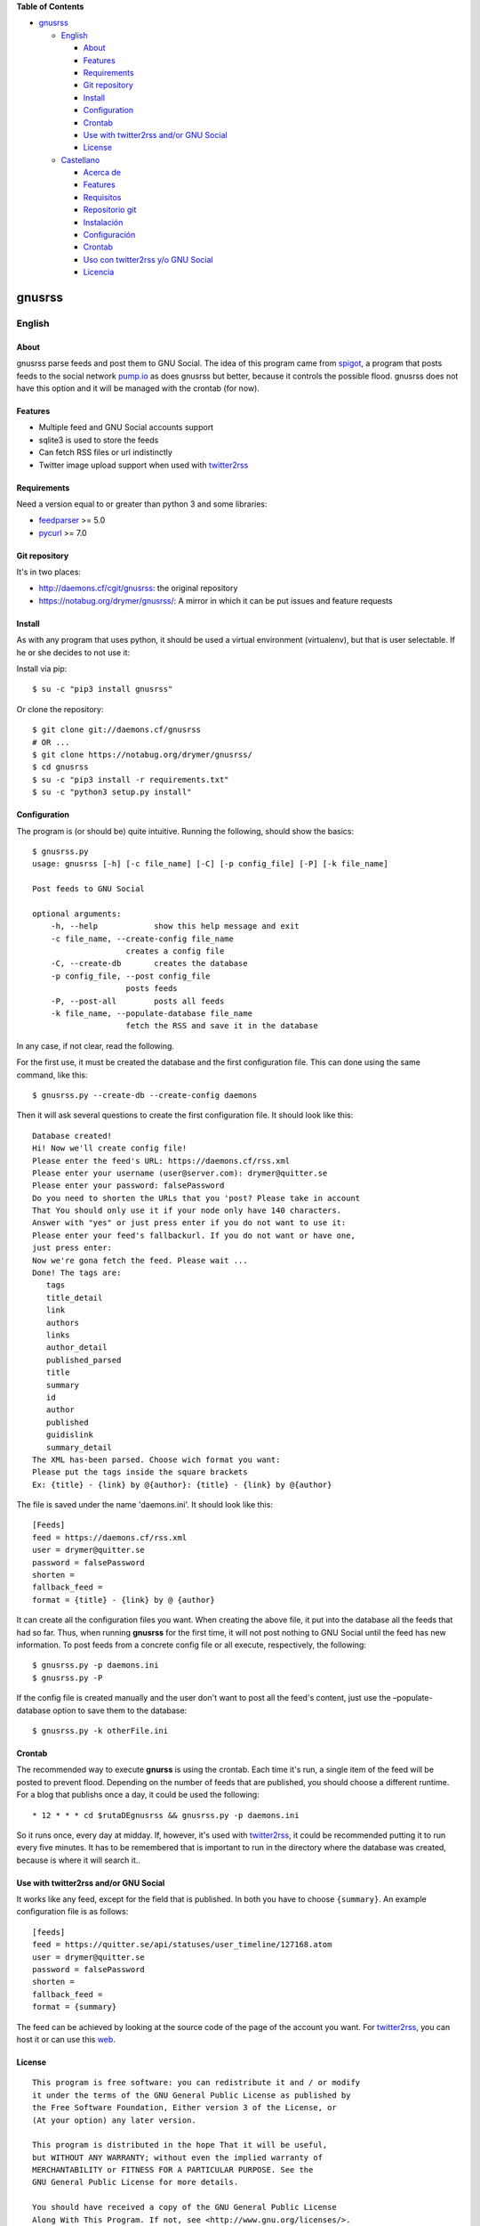 **Table of Contents**

-  `gnusrss <#gnusrss>`__

   -  `English <#english>`__

      -  `About <#about>`__
      -  `Features <#features>`__
      -  `Requirements <#requirements>`__
      -  `Git repository <#git-repository>`__
      -  `Install <#install>`__
      -  `Configuration <#configuration>`__
      -  `Crontab <#crontab>`__
      -  `Use with twitter2rss and/or GNU
         Social <#use-with-twitter2rss-andor-gnu-social>`__
      -  `License <#license>`__

   -  `Castellano <#castellano>`__

      -  `Acerca de <#acerca-de>`__
      -  `Features <#features>`__
      -  `Requisitos <#requisitos>`__
      -  `Repositorio git <#repositorio-git>`__
      -  `Instalación <#instalacin>`__
      -  `Configuración <#configuracin>`__
      -  `Crontab <#crontab>`__
      -  `Uso con twitter2rss y/o GNU
         Social <#uso-con-twitter2rss-yo-gnu-social>`__
      -  `Licencia <#licencia>`__

gnusrss
=======

English
-------

About
~~~~~

gnusrss parse feeds and post them to GNU Social. The idea of ​​this
program came from `spigot <https://github.com/nathans/spigot>`__, a
program that posts feeds to the social network
`pump.io <https://pump.io>`__ as does gnusrss but better, because it
controls the possible flood. gnusrss does not have this option and it
will be managed with the crontab (for now).

Features
~~~~~~~~

-  Multiple feed and GNU Social accounts support
-  sqlite3 is used to store the feeds
-  Can fetch RSS files or url indistinctly
-  Twitter image upload support when used with
   `twitter2rss <http://daemons.cf/cgit/twitter2rss>`__

Requirements
~~~~~~~~~~~~

Need a version equal to or greater than python 3 and some libraries:

-  `feedparser <//pypi.python.org/pypi/feedparser>`__ >= 5.0
-  `pycurl <//pypi.python.org/pypi/pycurl/>`__ >= 7.0

Git repository
~~~~~~~~~~~~~~

It's in two places:

-  http://daemons.cf/cgit/gnusrss: the original repository
-  https://notabug.org/drymer/gnusrss/: A mirror in which it can be put
   issues and feature requests

Install
~~~~~~~

As with any program that uses python, it should be used a virtual
environment (virtualenv), but that is user selectable. If he or she
decides to not use it:

Install via pip:

::

    $ su -c "pip3 install gnusrss"

Or clone the repository:

::

    $ git clone git://daemons.cf/gnusrss
    # OR ...
    $ git clone https://notabug.org/drymer/gnusrss/
    $ cd gnusrss
    $ su -c "pip3 install -r requirements.txt"
    $ su -c "python3 setup.py install"

Configuration
~~~~~~~~~~~~~

The program is (or should be) quite intuitive. Running the following,
should show the basics:

::

    $ gnusrss.py
    usage: gnusrss [-h] [-c file_name] [-C] [-p config_file] [-P] [-k file_name]

    Post feeds to GNU Social

    optional arguments:
        -h, --help            show this help message and exit
        -c file_name, --create-config file_name
                        creates a config file
        -C, --create-db       creates the database
        -p config_file, --post config_file
                        posts feeds
        -P, --post-all        posts all feeds
        -k file_name, --populate-database file_name
                        fetch the RSS and save it in the database

In any case, if not clear, read the following.

For the first use, it must be created the database and the first
configuration file. This can done using the same command, like this:

::

    $ gnusrss.py --create-db --create-config daemons

Then it will ask several questions to create the first configuration
file. It should look like this:

::

    Database created!
    Hi! Now we'll create config file!
    Please enter the feed's URL: https://daemons.cf/rss.xml
    Please enter your username (user@server.com): drymer@quitter.se
    Please enter your password: falsePassword
    Do you need to shorten the URLs that you 'post? Please take in account
    That You should only use it if your node only have 140 characters.
    Answer with "yes" or just press enter if you do not want to use it:
    Please enter your feed's fallbackurl. If you do not want or have one,
    just press enter:
    Now we're gona fetch the feed. Please wait ...
    Done! The tags are:
       tags
       title_detail
       link
       authors
       links
       author_detail
       published_parsed
       title
       summary
       id
       author
       published
       guidislink
       summary_detail
    The XML has-been parsed. Choose wich format you want:
    Please put the tags inside the square brackets
    Ex: {title} - {link} by @{author}: {title} - {link} by @{author}

The file is saved under the name 'daemons.ini'. It should look like
this:

::

    [Feeds]
    feed = https://daemons.cf/rss.xml
    user = drymer@quitter.se
    password = falsePassword
    shorten =
    fallback_feed =
    format = {title} - {link} by @ {author}

It can create all the configuration files you want. When creating the
above file, it put into the database all the feeds that had so far.
Thus, when running **gnusrss** for the first time, it will not post
nothing to GNU Social until the feed has new information. To post feeds
from a concrete config file or all execute, respectively, the following:

::

    $ gnusrss.py -p daemons.ini
    $ gnusrss.py -P

If the config file is created manually and the user don't want to post
all the feed's content, just use the –populate-database option to save
them to the database:

::

    $ gnusrss.py -k otherFile.ini

Crontab
~~~~~~~

The recommended way to execute **gnurss** is using the crontab. Each
time it's run, a single item of the feed will be posted to prevent
flood. Depending on the number of feeds that are published, you should
choose a different runtime. For a blog that publishs once a day, it
could be used the following:

::

    * 12 * * * cd $rutaDEgnusrss && gnusrss.py -p daemons.ini

So it runs once, every day at midday. If, however, it's used with
`twitter2rss <http://daemons.cf/cgit/twitter2rss/>`__, it could be
recommended putting it to run every five minutes. It has to be
remembered that is important to run in the directory where the database
was created, because is where it will search it..

Use with twitter2rss and/or GNU Social
~~~~~~~~~~~~~~~~~~~~~~~~~~~~~~~~~~~~~~

It works like any feed, except for the field that is published. In both
you have to choose ``{summary}``. An example configuration file is as
follows:

::

    [feeds]
    feed = https://quitter.se/api/statuses/user_timeline/127168.atom
    user = drymer@quitter.se
    password = falsePassword
    shorten =
    fallback_feed =
    format = {summary}

The feed can be achieved by looking at the source code of the page of
the account you want. For
`twitter2rss <http://daemons.cf/cgit/twitter2rss>`__, you can host it or
can use this `web <http://daemons.cf/twitter2rss>`__.

License
~~~~~~~

::

    This program is free software: you can redistribute it and / or modify
    it under the terms of the GNU General Public License as published by
    the Free Software Foundation, Either version 3 of the License, or
    (At your option) any later version.

    This program is distributed in the hope That it will be useful,
    but WITHOUT ANY WARRANTY; without even the implied warranty of
    MERCHANTABILITY or FITNESS FOR A PARTICULAR PURPOSE. See the
    GNU General Public License for more details.

    You should have received a copy of the GNU General Public License
    Along With This Program. If not, see <http://www.gnu.org/licenses/>.

Castellano
----------

Acerca de
~~~~~~~~~

gnusrss parsea feeds y los postea en GNU Social. La idea de hacer este
programa surgió de `spigot <https://github.com/nathans/spigot>`__, un
programa que postea feeds en la red social `pump.io <https://pump.io>`__
igual que hace gnusrss pero mejor, ya que controla el posible flood.
gnusrss no tiene esta opción y se controlará con el propio crontab (de
momento).

Features
~~~~~~~~

-  Soporta múltiples feeds y cuentas de GNU Social
-  sqlite3 es usado para guardar los feeds
-  Se puede usar tanto archivos RSS cómo url indistintamente
-  Soporta la súbida de imágenes de Twitter cuando es usado en conjunto
   con `twitter2rss <http://daemons.cf/cgit/twitter2rss>`__

Requisitos
~~~~~~~~~~

Necesita una versión de python igual o superior a la 3 y algunas
librerias:

-  `feedparser <https://pypi.python.org/pypi/feedparser>`__ >= 5.0
-  `pycurl <https://pypi.python.org/pypi/pycurl/>`__ >= 7.0

Repositorio git
~~~~~~~~~~~~~~~

Está en dos sitios:

-  http://daemons.cf/cgit/gnusrss: el repositorio original
-  https://notabug.org/drymer/gnusrss/: un mirror, en el que se pueden
   poner los problemas y sugerencias de mejoras

Instalación
~~~~~~~~~~~

Cómo con cualquier programa con python, es recomendable usar un entorno
virtual (virtualenv), pero eso queda a elección del usuario. Si decide
no usarlo:

Instalar usando pip:

::

    $ su -c "pip3 install gnusrss"

Clonar el repositorio:

::

    $ git clone git://daemons.cf/gnusrss
    # O ...
    $ git clone https://notabug.org/drymer/gnusrss/
    $ cd gnusrss
    $ su -c "pip3 install -r requirements.txt"
    $ su -c "python3 setup.py install"

Configuración
~~~~~~~~~~~~~

El programa es (o debería ser) bastante intuitivo. Ejecutando lo
siguiente, deberia verse lo básico:

::

    $ gnusrss.py
    usage: gnusrss [-h] [-c file_name] [-C] [-p config_file] [-P] [-k file_name]

    Post feeds to GNU Social

    optional arguments:
        -h, --help            show this help message and exit
        -c file_name, --create-config file_name
                        creates a config file
        -C, --create-db       creates the database
        -p config_file, --post config_file
                        posts feeds
        -P, --post-all        posts all feeds
        -k file_name, --populate-database file_name
                        fetch the RSS and save it in the database

En cualquier caso, si no queda claro, leer lo siguiente.

Para el primer uso, la base de datos y el primer archivo de
configuración deben ser creados. Podemos hacerlo usando la misma orden,
tal que así:

::

    $ gnusrss.py --create-db --create-config daemons

A continuación hará varias preguntas para configurar el primer archivo
de configuración. Debería verse así:

::

    Database created!
    Hi! Now we'll create de config file!
    Please introduce the feed's url: https://daemons.cf/rss.xml
    Please introduce your username (user@server.com): drymer@quitter.se
    Please introduce your password: contraseñaFalsa
    Do you need to shorten the urls that you post? Please take in account
    that you should only use it if your node only has 140 characters.
    Answer with "yes" or just press enter if you don't want to use it:
    Please introduce your feed's fallbackurl. If you don't want or have one,
    just press enter:
    Now we're gona fetch the feed. Please wait...
    Done! The tags are:
       tags
       title_detail
       link
       authors
       links
       author_detail
       published_parsed
       title
       summary
       id
       author
       published
       guidislink
       summary_detail
    The XML has been parsed. Choose wich format you want:
    Please put the tags inside the square brackets
    Ex: {title} - {link} by @{author}: {title} - {link} by @{author}

El archivo se guardará con el nombre 'daemons.ini'. Después de todas
estas preguntas, debería verse similar a esto:

::

    [feeds]
    feed = https://daemons.cf/rss.xml
    user = drymer@quitter.se
    password = contraseñaFalsa
    shorten =
    fallback_feed =
    format = {title} - {link} by @{author}

Se pueden crear todos los archivos de configuración que se quieran. Al
haber creado el archivo anterior, se han metido en la base de datos
todos los feeds que habian hasta el momento. Por lo tanto, cuando se
ejecuta **gnusrss** por primera vez, no posteará nada en GNU Social, a
menos que el feed tenga nueva información. Para postear los feeds de un
archivo o todos, ejecutar, respectivamente, lo siguiente:

::

    $ gnusrss.py -p daemons.ini
    $ gnusrss.py -P

Si el archivo de configuración ha sido creado manualmente y no se quiere
postear el contenido del feed, sólo hay que ejecutar la opción
–populate-database para guardar estos en la base de datos:

::

    $ gnusrss.py -k otherFile.ini

Crontab
~~~~~~~

El modo recomendado de ejecución de gnusrss es usando el crontab. Cada
vez que se ejecute posteará un sólo elemento del feed para evitar el
flood. Según la cantidad de feeds que se publiquen, se deberia escoger
un tiempo de ejecución distinto. Para un blog que publique una vez al
día, con poner lo siguiente, deberia valer:

::

    * 12 * * * cd $rutaDEgnusrss && gnusrss.py -p daemons.cf

Así se ejecuta una vez al día, a las doce de la mañana. Si, en cambio,
lo usasemos con `twitter2rss <http://daemons.cf/cgit/twitter2rss/>`__,
se recomienda poner que se ejecute cada cinco minutos. Hay que recordar
que es importante que se ejecute en el directorio en el que se ha creado
la base de datos, ya que es ahí dónde la buscará.

Uso con twitter2rss y/o GNU Social
~~~~~~~~~~~~~~~~~~~~~~~~~~~~~~~~~~

Funciona igual que con cualquier feed, exceptuando el campo que se
publica. En ambos hay que escoger ``{summary}``. Un ejemplo de archivo
de configuración sería el siguiente:

::

    [feeds]
    feed = https://quitter.se/api/statuses/user_timeline/127168.atom
    user = drymer@quitter.se
    password = contraseñaFalsa
    shorten =
    fallback_feed =
    format = {summary}

El feed se puede conseguir mirando el código fuente de la página de la
cuenta que se quiere. En el caso de
`twitter2rss <http://daemons.cf/cgit/twitter2rss>`__, se puede hostear o
se puede usar esta `web <http://daemons.cf/twitter2rss>`__.

Licencia
~~~~~~~~

::

    This program is free software: you can redistribute it and/or modify
    it under the terms of the GNU General Public License as published by
    the Free Software Foundation, either version 3 of the License, or
    (at your option) any later version.

    This program is distributed in the hope that it will be useful,
    but WITHOUT ANY WARRANTY; without even the implied warranty of
    MERCHANTABILITY or FITNESS FOR A PARTICULAR PURPOSE.  See the
    GNU General Public License for more details.

    You should have received a copy of the GNU General Public License
    along with this program.  If not, see <http://www.gnu.org/licenses/>.

